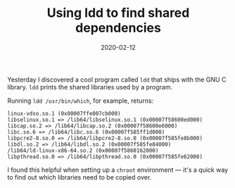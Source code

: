 #+TITLE: Using ldd to find shared dependencies
#+DATE: 2020-02-12
#+JEKYLL_CATEGORIES: sysadmin
#+JEKYLL_LAYOUT: post
#+JEKYLL_TAGS: sysadmin chroot

Yesterday I discovered a cool program called ~ldd~ that ships with the GNU C library. ~ldd~ prints the shared libraries used by a program.

Running ~ldd /usr/bin/which~, for example, returns:

#+begin_src 
	linux-vdso.so.1 (0x00007ffe007cb000)
	libselinux.so.1 => /lib64/libselinux.so.1 (0x00007f58600ed000)
	libcap.so.2 => /lib64/libcap.so.2 (0x00007f58600e6000)
	libc.so.6 => /lib64/libc.so.6 (0x00007f585ff1d000)
	libpcre2-8.so.0 => /lib64/libpcre2-8.so.0 (0x00007f585fe8b000)
	libdl.so.2 => /lib64/libdl.so.2 (0x00007f585fe84000)
	/lib64/ld-linux-x86-64.so.2 (0x00007f5860162000)
	libpthread.so.0 => /lib64/libpthread.so.0 (0x00007f585fe62000)
#+end_src

I found this helpful when setting up a ~chroot~ environment --- it's a quick way to find out which libraries need to be copied over.

